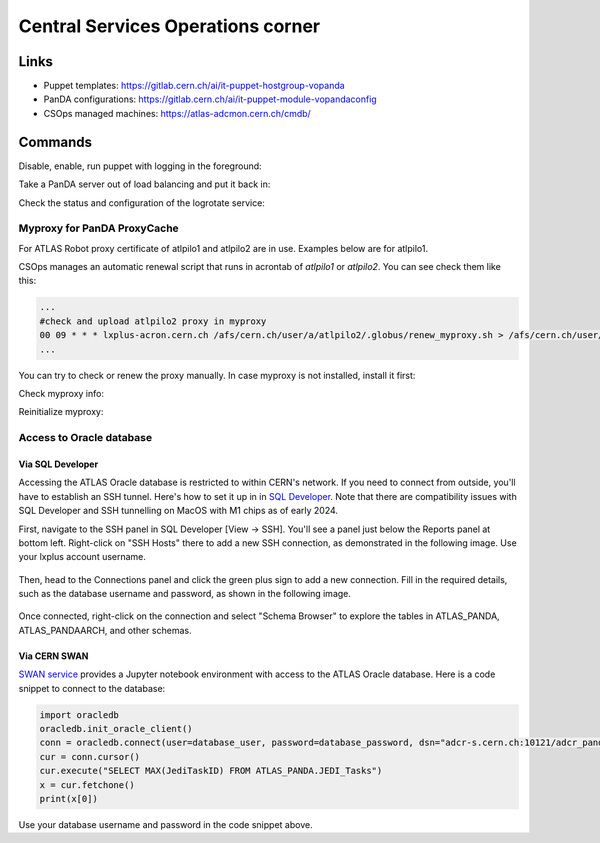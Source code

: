 ==================================
Central Services Operations corner
==================================

Links
---------------

* Puppet templates: https://gitlab.cern.ch/ai/it-puppet-hostgroup-vopanda
* PanDA configurations: https://gitlab.cern.ch/ai/it-puppet-module-vopandaconfig
* CSOps managed machines: https://atlas-adcmon.cern.ch/cmdb/

Commands
---------------

Disable, enable, run puppet with logging in the foreground:

.. prompt:: bash

 puppet agent --disable 'reason for disabling puppet'
 puppet agent --enable
 puppet agent -t

Take a PanDA server out of load balancing and put it back in:

.. prompt:: bash

 touch /etc/iss.nologin  # take out of load balancing
 rm /etc/iss.nologin     # put back in load balancing

Check the status and configuration of the logrotate service:

.. prompt:: bash

 systemctl list-timers | grep logrotate
 cat /etc/systemd/system/logrotate.timer

Myproxy for PanDA ProxyCache
~~~~~~~~~~~~~~~~~~~~~~~~~~~~

For ATLAS Robot proxy certificate of atlpilo1 and atlpilo2 are in use. Examples below are for atlpilo1.

CSOps manages an automatic renewal script that runs in acrontab of `atlpilo1` or `atlpilo2`. You can see check them like this:

.. prompt:: bash

    ssh root@<harvester instance>
    su -l atlpilo1
    /usr/sue/bin/kinit -kt /data/atlpilo1/keytab atlpilo1@CERN.CH 
    acrontab -l

.. code-block:: none

 ...
 #check and upload atlpilo2 proxy in myproxy
 00 09 * * * lxplus-acron.cern.ch /afs/cern.ch/user/a/atlpilo2/.globus/renew_myproxy.sh > /afs/cern.ch/user/a/atlpilo2/my_proxy.log 2>&1
 ...

You can try to check or renew the proxy manually. In case myproxy is not installed, install it first:

.. prompt:: bash

    yum install myproxy


Check myproxy info:

.. prompt:: bash

    myproxy-info -s myproxy.cern.ch -l '/DC=ch/DC=cern/OU=Organic Units/OU=Users/CN=atlpilo1/CN=614260/CN=Robot: ATLAS Pilot1'

Reinitialize myproxy:

.. prompt:: bash

    myproxy-init -s myproxy.cern.ch -x -Z '/DC=ch/DC=cern/OU=Organic Units/OU=Users/CN=pandasv1/CN=663551/CN=Robot: ATLAS Panda Server1' -d -k panda -c 4383 -t 0 -C ~/.globus/atlpilo1_latest_x509up.rfc.proxy -y ~/.globus/atlpilo1_latest_x509up.rfc.proxy;



Access to Oracle database
~~~~~~~~~~~~~~~~~~~~~~~~~~~~~~~~~~~~~~~~~~~~~~

Via SQL Developer
^^^^^^^^^^^^^^^^^^^^^^^

Accessing the ATLAS Oracle database is restricted to within CERN's network.
If you need to connect from outside, you'll have to establish an SSH tunnel.
Here's how to set it up in  in `SQL Developer <https://www.oracle.com/database/sqldeveloper/>`_.
Note that there are compatibility issues with SQL Developer and SSH tunnelling on MacOS with M1 chips as of early 2024.

First, navigate to the SSH panel in SQL Developer [View -> SSH].
You'll see a panel just below the Reports panel at bottom left.
Right-click on "SSH Hosts" there to add a new SSH connection, as demonstrated in the following image.
Use your lxplus account username.

.. figure:: images/ssh.png
   :alt: SSH connection


Then, head to the Connections panel and click the green plus sign to add a new connection.
Fill in the required details, such as the database username and password, as shown in the following image.

.. figure:: images/dbcon.png
   :alt: Database connection


Once connected, right-click on the connection and select "Schema Browser" to explore the tables
in ATLAS_PANDA, ATLAS_PANDAARCH, and other schemas.


Via CERN SWAN
^^^^^^^^^^^^^^^^^^^
`SWAN service <https://swan.cern.ch/>`_ provides a Jupyter notebook environment with access to the ATLAS Oracle database.
Here is a code snippet to connect to the database:

.. code-block:: python

    import oracledb
    oracledb.init_oracle_client()
    conn = oracledb.connect(user=database_user, password=database_password, dsn="adcr-s.cern.ch:10121/adcr_panda.cern.ch")
    cur = conn.cursor()
    cur.execute("SELECT MAX(JediTaskID) FROM ATLAS_PANDA.JEDI_Tasks")
    x = cur.fetchone()
    print(x[0])

Use your database username and password in the code snippet above.
